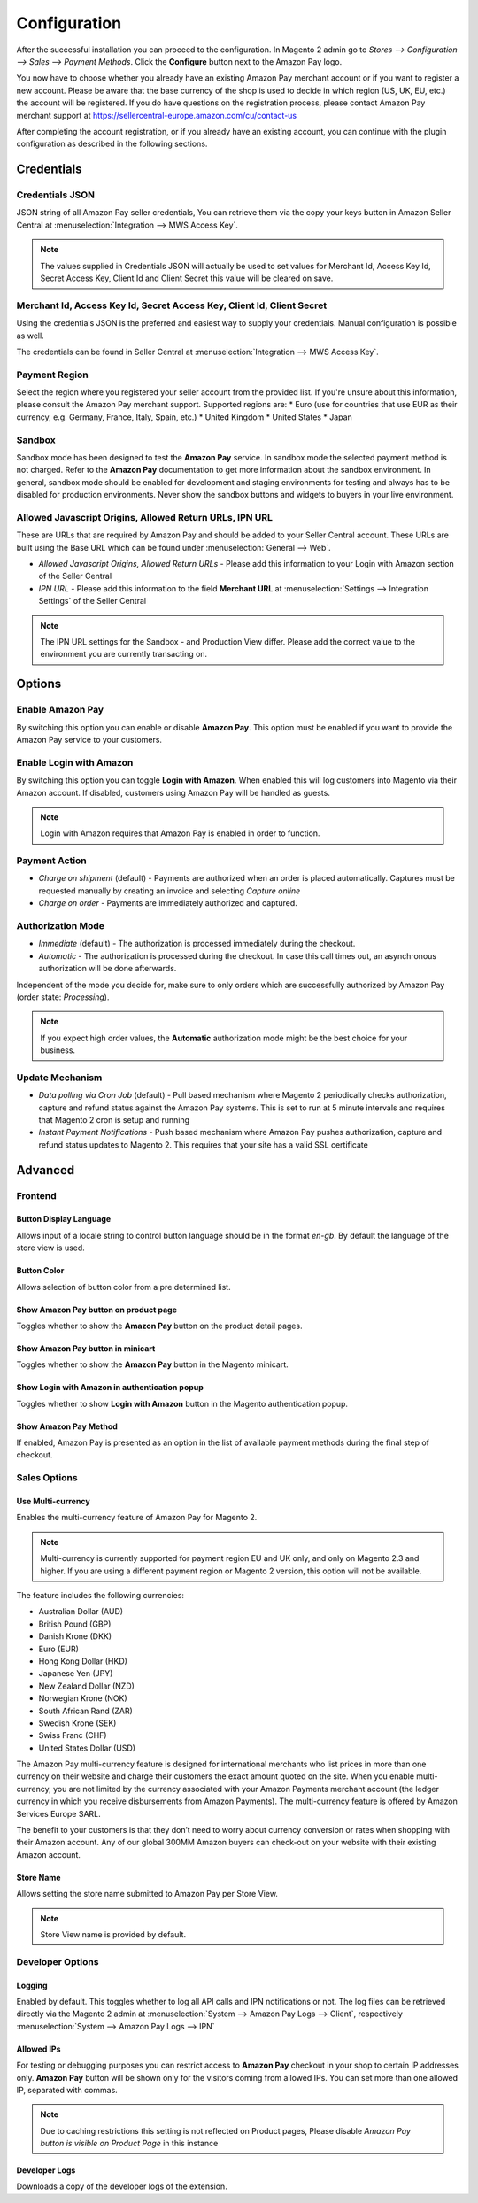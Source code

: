 Configuration
=============

After the successful installation you can proceed to the configuration. In Magento 2 admin go to `Stores --> Configuration --> Sales --> Payment Methods`. Click the **Configure** button next to the Amazon Pay logo.

.. image:: /images/configuration_amazon_pay.png

You now have to choose whether you already have an existing Amazon Pay merchant account or if you want to register a new account. Please be aware that the base currency of the shop is used to decide in which region (US, UK, EU, etc.) the account will be registered. If you do have questions on the registration process, please contact Amazon Pay merchant support at https://sellercentral-europe.amazon.com/cu/contact-us

.. image:: /images/configuration_amazon_pay_new-or-existing.png

After completing the account registration, or if you already have an existing account, you can continue with the plugin configuration as described in the following sections. 

Credentials
'''''''''''

Credentials JSON
................
JSON string of all Amazon Pay seller credentials, You can retrieve them via the copy your keys button in Amazon Seller Central at :menuselection:`Integration --> MWS Access Key`.

.. note:: The values supplied in Credentials JSON will actually be used to set values for Merchant Id, Access Key Id, Secret Access Key, Client Id and Client Secret this value will be cleared on save.


Merchant Id, Access Key Id, Secret Access Key, Client Id, Client Secret
.......................................................................
Using the credentials JSON is the preferred and easiest way to supply your credentials. Manual configuration is possible as well.

The credentials can be found in Seller Central at :menuselection:`Integration --> MWS Access Key`.

.. image:: /images/seller-central/configuration_screenshot_1.png

Payment Region
..............
Select the region where you registered your seller account from the provided list. If you're unsure about this information, please consult the Amazon Pay merchant support. Supported regions are:
* Euro (use for countries that use EUR as their currency, e.g. Germany, France, Italy, Spain, etc.)
* United Kingdom
* United States
* Japan

Sandbox
.......
Sandbox mode has been designed to test the **Amazon Pay** service. In sandbox mode the selected payment method is not charged. Refer to the **Amazon Pay** documentation to get more information about the sandbox environment. In general, sandbox mode should be enabled for development and staging environments for testing and always has to be disabled for production environments. Never show the sandbox buttons and widgets to buyers in your live environment.

Allowed Javascript Origins, Allowed Return URLs, IPN URL
........................................................
These are URLs that are required by Amazon Pay and should be added to your Seller Central account. These URLs are built using the Base URL which can be found under :menuselection:`General --> Web`.

* `Allowed Javascript Origins, Allowed Return URLs` - Please add this information to your Login with Amazon section of the Seller Central
* `IPN URL` - Please add this information to the field **Merchant URL** at :menuselection:`Settings --> Integration Settings` of the Seller Central

.. note:: The IPN URL settings for the Sandbox - and Production View differ. Please add the correct value to the environment you are currently transacting on.

Options
'''''''

Enable Amazon Pay
......................
By switching this option you can enable or disable **Amazon Pay**. This option must be enabled if you want to provide the Amazon Pay service to your customers.

Enable Login with Amazon
........................
By switching this option you can toggle **Login with Amazon**. When enabled this will log customers into Magento via their Amazon account. If disabled, customers using Amazon Pay will be handled as guests.

.. note:: Login with Amazon requires that Amazon Pay is enabled in order to function.

Payment Action
..............
* `Charge on shipment` (default) - Payments are authorized when an order is placed automatically. Captures must be requested manually by creating an invoice and selecting `Capture online`
* `Charge on order` - Payments are immediately authorized and captured.

Authorization Mode
..................
* `Immediate` (default) - The authorization is processed immediately during the checkout.
* `Automatic` - The authorization is processed during the checkout. In case this call times out, an asynchronous authorization will be done afterwards.

Independent of the mode you decide for, make sure to only orders which are successfully authorized by Amazon Pay (order state: `Processing`).

.. note:: If you expect high order values, the **Automatic** authorization mode might be the best choice for your business.

Update Mechanism
................
* `Data polling via Cron Job` (default) - Pull based mechanism where Magento 2 periodically checks authorization, capture  and refund status against the Amazon Pay systems. This is set to run at 5 minute intervals and requires that Magento 2 cron is setup and running
* `Instant Payment Notifications` - Push based mechanism where Amazon Pay pushes authorization, capture and refund status updates to Magento 2. This requires that your site has a valid SSL certificate

 
Advanced
''''''''

Frontend
........

Button Display Language
-----------------------
Allows input of a locale string to control button language should be in the format `en-gb`. By default the language of the store view is used.

Button Color
------------
Allows selection of button color from a pre determined list.

Show Amazon Pay button on product page
--------------------------------------
Toggles whether to show the **Amazon Pay** button on the product detail pages.

Show Amazon Pay button in minicart
----------------------------------
Toggles whether to show the **Amazon Pay** button in the Magento minicart.

Show Login with Amazon in authentication popup
----------------------------------------------
Toggles whether to show **Login with Amazon** button in the Magento authentication popup.

Show Amazon Pay Method
----------------------
If enabled, Amazon Pay is presented as an option in the list of available payment methods during the final step of checkout.

Sales Options
.............

Use Multi-currency
------------------
	
Enables the multi-currency feature of Amazon Pay for Magento 2.

.. note:: Multi-currency is currently supported for payment region EU and UK only, and only on Magento 2.3 and higher. If you are using a different payment region or Magento 2 version, this option will not be available.

The feature includes the following currencies:

* Australian Dollar (AUD)
* British Pound (GBP)
* Danish Krone (DKK)
* Euro (EUR)
* Hong Kong Dollar (HKD)
* Japanese Yen (JPY)
* New Zealand Dollar (NZD)
* Norwegian Krone (NOK)
* South African Rand (ZAR)
* Swedish Krone (SEK)
* Swiss Franc (CHF)
* United States Dollar (USD)

The Amazon Pay multi-currency feature is designed for international merchants who list prices in more than one currency on their website and charge their customers the exact amount quoted on the site. When you enable multi-currency, you are not limited by the currency associated with your Amazon Payments merchant account (the ledger currency in which you receive disbursements from Amazon Payments). The multi-currency feature is offered by Amazon Services Europe SARL.

The benefit to your customers is that they don’t need to worry about currency conversion or rates when shopping with their Amazon account. Any of our global 300MM Amazon buyers can check-out on your website with their existing Amazon account.

Store Name
----------
Allows setting the store name submitted to Amazon Pay per Store View. 

.. note:: Store View name is provided by default.

Developer Options
.................

Logging
-------
Enabled by default. This toggles whether to log all API calls and IPN notifications or not. The log files can be retrieved directly via the Magento 2 admin at :menuselection:`System --> Amazon Pay Logs --> Client`, respectively :menuselection:`System --> Amazon Pay Logs --> IPN`

Allowed IPs
-----------
For testing or debugging purposes you can restrict access to **Amazon Pay** checkout in your shop to certain IP addresses only. **Amazon Pay** button will be shown only for the visitors coming from allowed IPs. You can set more than one allowed IP, separated with commas.

.. note:: Due to caching restrictions this setting is not reflected on Product pages, Please  disable `Amazon Pay button is visible on Product Page` in this instance

Developer Logs
--------------
Downloads a copy of the developer logs of the extension.